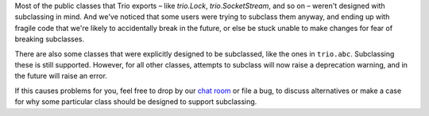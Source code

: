 Most of the public classes that Trio exports – like `trio.Lock`,
`trio.SocketStream`, and so on – weren't designed with subclassing in
mind. And we've noticed that some users were trying to subclass them
anyway, and ending up with fragile code that we're likely to
accidentally break in the future, or else be stuck unable to make
changes for fear of breaking subclasses.

There are also some classes that were explicitly designed to be
subclassed, like the ones in ``trio.abc``. Subclassing these is still
supported. However, for all other classes, attempts to subclass will
now raise a deprecation warning, and in the future will raise an
error.

If this causes problems for you, feel free to drop by our `chat room
<https://gitter.im/python-trio/general>`__ or file a bug, to discuss
alternatives or make a case for why some particular class should be
designed to support subclassing.
